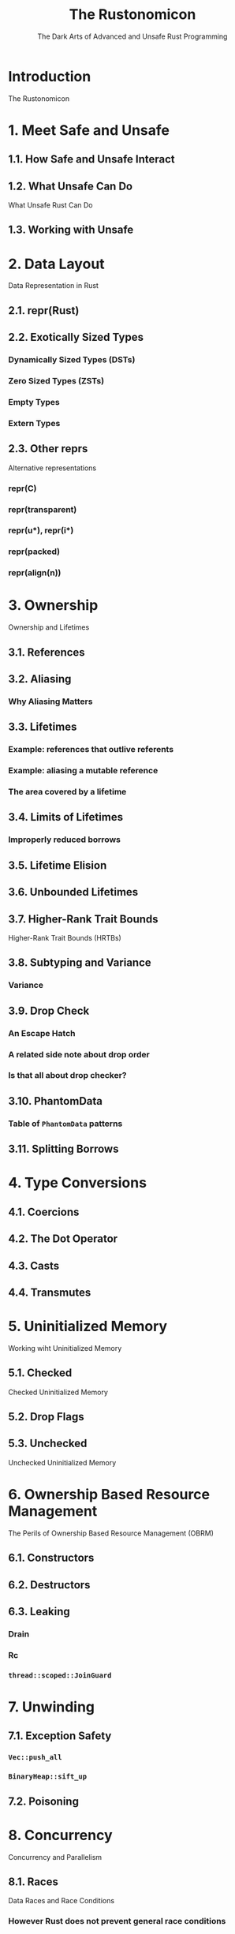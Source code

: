 #+TITLE: The Rustonomicon
#+SUBTITLE: The Dark Arts of Advanced and Unsafe Rust Programming
#+STARTUP: overview
#+STARTUP: entitiespretty

* Introduction
  The Rustonomicon

* 1. Meet Safe and Unsafe
** 1.1. How Safe and Unsafe Interact
** 1.2. What Unsafe Can Do
   What Unsafe Rust Can Do

** 1.3. Working with Unsafe

* 2. Data Layout
  Data Representation in Rust

** 2.1. repr(Rust)
** 2.2. Exotically Sized Types
*** Dynamically Sized Types (DSTs)
*** Zero Sized Types (ZSTs)
*** Empty Types
*** Extern Types

** 2.3. Other reprs
   Alternative representations
*** repr(C)
*** repr(transparent)
*** repr(u*), repr(i*)
*** repr(packed)
*** repr(align(n))

* 3. Ownership
  Ownership and Lifetimes

** 3.1. References
** 3.2. Aliasing
*** Why Aliasing Matters

** 3.3. Lifetimes
*** Example: references that outlive referents
*** Example: aliasing a mutable reference
*** The area covered by a lifetime

** 3.4. Limits of Lifetimes
*** Improperly reduced borrows

** 3.5. Lifetime Elision
** 3.6. Unbounded Lifetimes
** 3.7. Higher-Rank Trait Bounds
   Higher-Rank Trait Bounds (HRTBs)

** 3.8. Subtyping and Variance
*** Variance

** 3.9. Drop Check
*** An Escape Hatch
*** A related side note about drop order
*** Is that all about drop checker?

** 3.10. PhantomData
*** Table of ~PhantomData~ patterns

** 3.11. Splitting Borrows

* 4. Type Conversions
** 4.1. Coercions
** 4.2. The Dot Operator
** 4.3. Casts
** 4.4. Transmutes

* 5. Uninitialized Memory
  Working wiht Uninitialized Memory

** 5.1. Checked
   Checked Uninitialized Memory

** 5.2. Drop Flags
** 5.3. Unchecked
   Unchecked Uninitialized Memory

* 6. Ownership Based Resource Management
  The Perils of Ownership Based Resource Management (OBRM)

** 6.1. Constructors
** 6.2. Destructors
** 6.3. Leaking
*** Drain
*** Rc
*** ~thread::scoped::JoinGuard~

* 7. Unwinding
** 7.1. Exception Safety
*** ~Vec::push_all~
*** ~BinaryHeap::sift_up~

** 7.2. Poisoning

* 8. Concurrency
  Concurrency and Parallelism

** 8.1. Races
   Data Races and Race Conditions
*** However Rust does not prevent general race conditions

** 8.2. Send and Sync
** 8.3. Atomics
*** Compiler Reordering
*** Hardware Reordering
*** Data Accesses
*** Sequentially Consistent
*** Acquire-Release
*** Relaxed

* 9. Implementing Vec
  Example: Implementing Vec

** 9.1. Layout
** 9.2. Allocating
   Allocating Memory

** 9.3. Push and Pop
** 9.4. Deallocating
** 9.5. Deref
** 9.6. Insert and Remove
** 9.7. IntoIter
** 9.8. RawVec
** 9.9. Drain
** 9.10. Handling Zero-Sized Types
*** Allocating Zero-Sized Types
*** Iterating Zero-Sized Types

** 9.11. Final Code

* 10. Implementing Arc and Mutex
* 11. FFI
  Foreign Function Interface
** Introduction
*** A note about libc
*** Calling foreign functions

** Creating a safe interface
** Destructors
** Callbacks from C code to Rust functions
*** Targeting callbacks to Rust objects
*** Asynchronous callbacks

** Linking
** Unsafe blocks
** Accessing foreign globals
** Foreign calling conventions
** Interoperability with foreign code
** Variadic functions
** The "nullable pointer optimization"
** Calling Rust code from C
** FFI and panics
** Representing opaque structs

* 12. Beneath std
** 12.1. ~#[panic_handler]~
